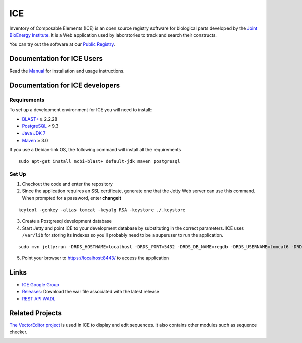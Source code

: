 ICE
===

Inventory of Composable Elements (ICE) is an open source registry
software for biological parts developed by the `Joint
BioEnergy Institute <http://www.jbei.org/>`__. It is a Web application used by laboratories to track and search their
constructs.

You can try out the software at our `Public
Registry <http://public-registry.jbei.org>`__.

Documentation for ICE Users
-------------

Read the `Manual <https://jbei.github.io/ice/>`__ for installation and usage instructions.


Documentation for ICE developers
--------------------------------

Requirements
~~~~~~~~~~~~
To set up a development environment for ICE you will need to install:

* `BLAST+ <http://blast.ncbi.nlm.nih.gov/Blast.cgi?PAGE_TYPE=BlastDocs&DOC_TYPE=Download>`__ ≥ 2.2.28
* `PostgreSQL <http://www.postgresql.org/download/>`__ ≥ 9.3
* `Java JDK 7 <http://www.oracle.com/technetwork/java/javase/downloads/jdk7-downloads-1880260.html>`__
* `Maven <https://maven.apache.org/download.cgi>`__  ≥ 3.0

If you use a Debian-link OS, the following command will install all the requirements

::

  sudo apt-get install ncbi-blast+ default-jdk maven postgresql


Set Up
~~~~~~
1. Checkout the code and enter the repository
2. Since the application requires an SSL certificate, generate one that the Jetty Web server can use this command. When prompted for a password, enter **changeit**

::

  keytool -genkey -alias tomcat -keyalg RSA -keystore ./.keystore

3. Create a Postgresql development database

4. Start Jetty and point ICE to your development database by substituting in the correct parameters. ICE uses ``/var/lib`` for storing its indexes so you'll probably need to be a superuser to run the application.

::

  sudo mvn jetty:run -DRDS_HOSTNAME=localhost -DRDS_PORT=5432 -DRDS_DB_NAME=regdb -DRDS_USERNAME=tomcat6 -DRDS_PASSWORD=tomcat6

5. Point your browser to https://localhost:8443/ to access the application

Links
-----

* `ICE Google Group <http://groups.google.com/group/gd-ice>`__
* `Releases <https://github.com/JBEI/ice/releases>`__: Download the war file associated with the latest release
* `REST API WADL <https://public-registry.jbei.org/rest/application.wadl>`__

Related Projects
----------------

`The VectorEditor project <https://github.com/JBEI/vectoreditor/>`__ is
used in ICE to display and edit sequences. It also contains other
modules such as sequence checker.

|Build Status|

.. |Build Status| image:: https://travis-ci.org/JBEI/ice.svg?branch=dev
   :target: https://travis-ci.org/JBEI/ice
